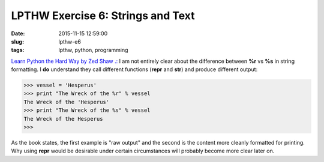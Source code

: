 ==================================
LPTHW Exercise 6: Strings and Text
==================================

:date: 2015-11-15 12:59:00
:slug: lpthw-e6
:tags: lpthw, python, programming

`Learn Python the Hard Way by Zed Shaw .: <http://learnpythonthehardway.org/book/>`_ I am not entirely clear about the difference between **%r** vs **%s** in string formatting. I **do** understand they call different functions (**repr** and **str**) and produce different output:

.. code-block:: bash

    >>> vessel = 'Hesperus'
    >>> print "The Wreck of the %r" % vessel
    The Wreck of the 'Hesperus'
    >>> print "The Wreck of the %s" % vessel
    The Wreck of the Hesperus
    >>>
    
As the book states, the first example is "raw output" and the second is the content more cleanly formatted for printing. Why using **repr** would be desirable under certain circumstances will probably become more clear later on.

